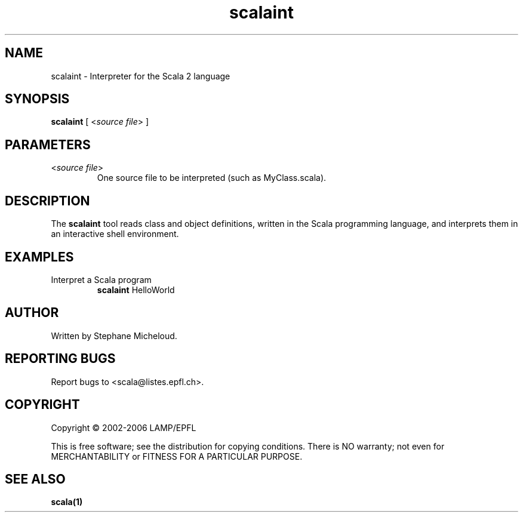 .\" ##########################################################################
.\" #                      __                                                #
.\" #      ________ ___   / /  ___     Scala 2 On-line Manual Pages          #
.\" #     / __/ __// _ | / /  / _ |    (c) 2002-2006, LAMP/EPFL              #
.\" #   __\ \/ /__/ __ |/ /__/ __ |                                          #
.\" #  /____/\___/_/ |_/____/_/ | |    http://scala.epfl.ch/                 #
.\" #                           |/                                           #
.\" ##########################################################################
.\"
.\" Process this file with nroff -man scalaint.1
.\"
.TH scalaint 1  "April 29, 2005" "version 0.1" "USER COMMANDS"
.\"
.\" ################################# NAME ###################################
.\"
.SH NAME
scalaint \- Interpreter for the Scala 2 language
.\"
.\" ############################### SYNOPSIS #################################
.\"
.SH SYNOPSIS
\fBscalaint\fR [ <\fIsource file\fR> ]
.\"
.\" ############################### PARAMETERS ###############################
.\"
.SH PARAMETERS
.TP
<\fIsource file\fR>
One source file to be interpreted (such as MyClass.scala).
.\"
.\" ############################## DESCRIPTION ###############################
.\"
.SH DESCRIPTION
The \fBscalaint\fR tool reads class and object definitions, written in the
Scala programming language, and interprets them in an interactive shell
environment.

.\"
.\" ############################### EXAMPLES #################################
.\"
.SH EXAMPLES
.TP
Interpret a Scala program
.BR
\fBscalaint\fR HelloWorld
.\"
.\" ############################## AUTHOR(S) #################################
.\"
.SH AUTHOR
Written by Stephane Micheloud.
.\"
.\" ################################ BUGS ####################################
.\"
.SH "REPORTING BUGS"
Report bugs to <scala@listes.epfl.ch>.
.\"
.\" ############################# COPYRIGHT ##################################
.\"
.SH COPYRIGHT
Copyright \(co 2002-2006 LAMP/EPFL
.PP
This is free software; see the distribution for copying conditions.  There is
NO warranty; not even for MERCHANTABILITY or FITNESS FOR A PARTICULAR PURPOSE.
.\"
.\" ############################## SEE ALSO ##################################
.\"
.SH "SEE ALSO"
.BR scala(1)
.\" ,
.\" .BR scalac(1),
.\" .BR scaladoc(1)
.\"
.\" ##########################################################################
.\" $Id: $
